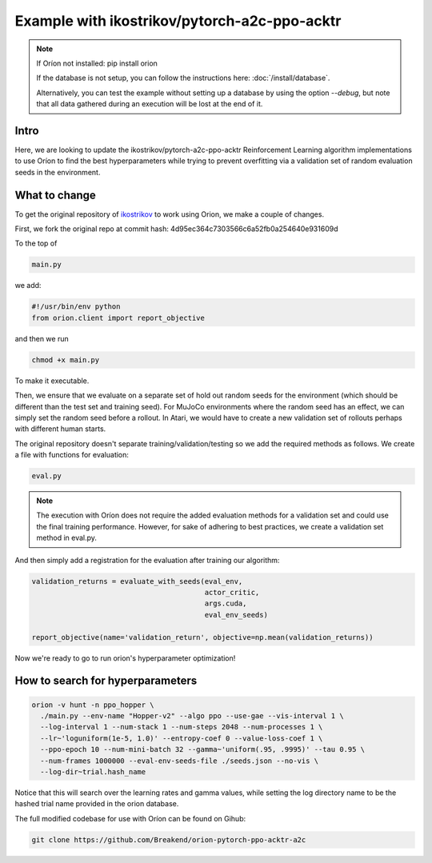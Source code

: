 *********************************************
Example with ikostrikov/pytorch-a2c-ppo-acktr
*********************************************

.. note ::

    If Oríon not installed: pip install orion

    If the database is not setup, you can follow the instructions here:
    :doc:`/install/database`.

    Alternatively, you can test the example without setting up a database by
    using the option `--debug`, but note that all data gathered during an
    execution will be lost at the end of it.


Intro
=====

Here, we are looking to update the ikostrikov/pytorch-a2c-ppo-acktr
Reinforcement Learning algorithm implementations to use Oríon to find the best
hyperparameters while trying to prevent overfitting via a validation set of
random evaluation seeds in the environment.

What to change
==============


To get the original repository of `ikostrikov`_
to work using Orion, we make a couple of changes.

.. _ikostrikov: https://github.com/ikostrikov/pytorch-a2c-ppo-acktr

First, we fork the original repo at commit hash:
4d95ec364c7303566c6a52fb0a254640e931609d

To the top of

.. code-block:: bash

    main.py

we add:

.. code-block:: python

    #!/usr/bin/env python
    from orion.client import report_objective


and then we run

.. code-block:: bash

    chmod +x main.py

To make it executable.

Then, we ensure that we evaluate on a separate set of hold out random seeds for
the environment (which should be different than the test set and training seed).
For MuJoCo environments where the random seed has an effect, we can simply set
the random seed before a rollout. In Atari, we would have to create a new
validation set of rollouts perhaps with different human starts.

The original repository doesn't separate training/validation/testing so we add
the required methods as follows. We create a file with functions for evaluation:

.. code-block:: bash

    eval.py

.. note ::

  The execution with Oríon does not require the added evaluation methods for
  a validation set and could use the final training performance. However, for
  sake of adhering to best practices, we create a validation set method in
  eval.py.

And then simply add a registration for the evaluation after training our
algorithm:

.. code-block:: python

    validation_returns = evaluate_with_seeds(eval_env,
                                             actor_critic,
                                             args.cuda,
                                             eval_env_seeds)

    report_objective(name='validation_return', objective=np.mean(validation_returns))

Now we're ready to go to run orion's hyperparameter optimization!

How to search for hyperparameters
=================================

.. code-block:: bash

  orion -v hunt -n ppo_hopper \
    ./main.py --env-name "Hopper-v2" --algo ppo --use-gae --vis-interval 1 \
    --log-interval 1 --num-stack 1 --num-steps 2048 --num-processes 1 \
    --lr~'loguniform(1e-5, 1.0)' --entropy-coef 0 --value-loss-coef 1 \
    --ppo-epoch 10 --num-mini-batch 32 --gamma~'uniform(.95, .9995)' --tau 0.95 \
    --num-frames 1000000 --eval-env-seeds-file ./seeds.json --no-vis \
    --log-dir~trial.hash_name

Notice that this will search over the learning rates and gamma values,
while setting the log directory name to be the hashed trial name provided
in the orion database.

The full modified codebase for use with Oríon can be found on Gihub:

.. code-block:: bash

    git clone https://github.com/Breakend/orion-pytorch-ppo-acktr-a2c
